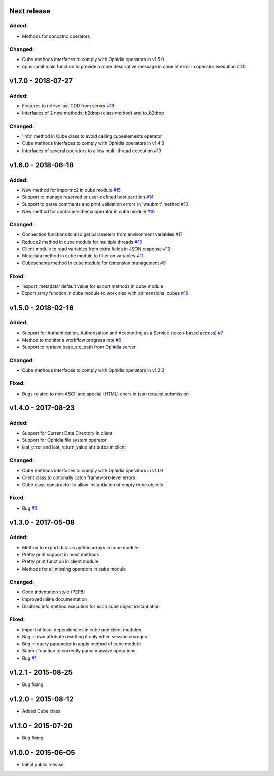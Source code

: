 
Next release
-------------------

Added:
~~~~~~

- Methods for concatnc operators

Changed:
~~~~~~~~

- Cube methods interfaces to comply with Ophidia operators in v1.5.0
- ophsubmit main function to provide a more descriptive message in case of error in operator execution `#20 <https://github.com/OphidiaBigData/PyOphidia/pull/20>`_


v1.7.0 - 2018-07-27
-------------------

Added:
~~~~~~

- Features to retrive last CDD from server `#18 <https://github.com/OphidiaBigData/PyOphidia/pull/18>`_
- Interfaces of 2 new methods: b2drop (class method) and to_b2drop 
 
Changed:
~~~~~~~~

- 'info' method in Cube class to avoid calling cubeelements operator 
- Cube methods interfaces to comply with Ophidia operators in v1.4.0
- Interfaces of several operators to allow multi-thread execution `#19 <https://github.com/OphidiaBigData/PyOphidia/pull/19>`_

v1.6.0 - 2018-06-18
-------------------

Added:
~~~~~~

- New method for importnc2 in cube module `#15 <https://github.com/OphidiaBigData/PyOphidia/pull/15/>`_
- Support to manage reserved or user-defined host partition `#14 <https://github.com/OphidiaBigData/PyOphidia/pull/14>`_
- Support to parse comments and print validation errors in 'wsubmit' method `#13 <https://github.com/OphidiaBigData/PyOphidia/pull/13>`_
- New method for containerschema operator in cube module `#10 <https://github.com/OphidiaBigData/PyOphidia/pull/10>`_
 
Changed:
~~~~~~~~

- Connection functions to also get parameters from environment variables `#17 <https://github.com/OphidiaBigData/PyOphidia/pull/17>`_ 
- Reduce2 method in cube module for multiple threads `#15 <https://github.com/OphidiaBigData/PyOphidia/pull/15>`_
- Client module to read variables from extra fields in JSON response `#12 <https://github.com/OphidiaBigData/PyOphidia/pull/12>`_
- Metadata method in cube module to filter on variables `#11 <https://github.com/OphidiaBigData/PyOphidia/pull/11>`_
- Cubeschema method in cube module for dimension management `#9 <https://github.com/OphidiaBigData/PyOphidia/pull/9>`_

Fixed:
~~~~~~

- 'export_metadata' default value for export methods in cube module
- Export array function in cube module to work also with adimensional cubes `#16 <https://github.com/OphidiaBigData/PyOphidia/pull/16>`_

v1.5.0 - 2018-02-16
-------------------

Added:
~~~~~~

- Support for Authentication, Authorization and Accounting as a Service (token-based access) `#7 <https://github.com/OphidiaBigData/PyOphidia/pull/7>`_
- Method to monitor a workflow progress rate `#6 <https://github.com/OphidiaBigData/PyOphidia/pull/6>`_
- Support to retrieve base_src_path from Ophidia server
 
Changed:
~~~~~~~~

- Cube methods interfaces to comply with Ophidia operators in v1.2.0

Fixed:
~~~~~~

- Bugs related to non-ASCII and special (HTML) chars in json request submission


v1.4.0 - 2017-08-23
-------------------

Added:
~~~~~~

- Support for Current Data Directory in client
- Support for Ophidia file system operator
- last_error and last_return_value attributes in client

Changed:
~~~~~~~~

- Cube methods interfaces to comply with Ophidia operators in v1.1.0
- Client class to optionally catch framework-level errors
- Cube class constructor to allow instantiation of empty cube objects

Fixed:
~~~~~~

- Bug `#3 <https://github.com/OphidiaBigData/PyOphidia/issues/3>`_

v1.3.0 - 2017-05-08
-------------------

Added:
~~~~~~

- Method to export data as python arrays in cube module
- Pretty print support in most methods
- Pretty print function in client module
- Methods for all missing operators in cube module

Changed:
~~~~~~~~

- Code indentation style (PEP8)
- Improved inline documentation
- Disabled info method execution for each cube object instantiation

Fixed:
~~~~~~

- Import of local dependencies in cube and client modules
- Bug in cwd attribute resetting it only when session changes
- Bug in query parameter in apply method of cube module
- Submit function to correctly parse massive operations
- Bug `#1 <https://github.com/OphidiaBigData/PyOphidia/issues/1>`_

v1.2.1 - 2015-08-25
-------------------

- Bug fixing

v1.2.0 - 2015-08-12
-------------------

- Added Cube class

v1.1.0 - 2015-07-20
-------------------

- Bug fixing

v1.0.0 - 2015-06-05
-------------------

- Initial public release


